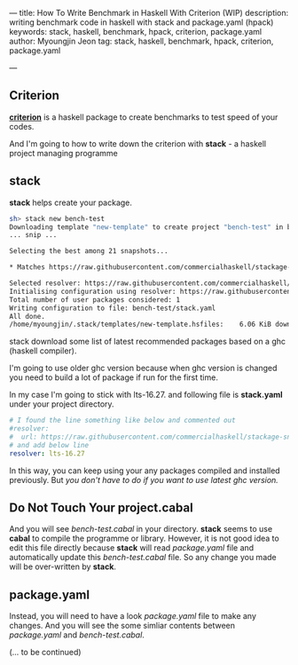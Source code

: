 ---
title: How To Write Benchmark in Haskell With Criterion (WIP)
description: writing benchmark code in haskell with stack and package.yaml (hpack)
keywords: stack, haskell, benchmark, hpack, criterion, package.yaml
author: Myoungjin Jeon
tag: stack, haskell, benchmark, hpack, criterion, package.yaml

---
#+STARTUP: inlineimages

** Criterion

 [[https://github.com/haskell/criterion][*criterion*]] is a haskell package to create benchmarks to test speed of your codes.

 And I'm going to how to write down the criterion with *stack* - a haskell project managing programme
 
** stack

 *stack* helps create your package.

#+BEGIN_SRC sh
  sh> stack new bench-test
  Downloading template "new-template" to create project "bench-test" in bench-test/ ...
  ... snip ...

  Selecting the best among 21 snapshots...                                        

  * Matches https://raw.githubusercontent.com/commercialhaskell/stackage-snapshots/master/lts/19/3.yaml

  Selected resolver: https://raw.githubusercontent.com/commercialhaskell/stackage-snapshots/master/lts/19/3.yaml
  Initialising configuration using resolver: https://raw.githubusercontent.com/commercialhaskell/stackage-snapshots/master/lts/19/3.yaml
  Total number of user packages considered: 1                                     
  Writing configuration to file: bench-test/stack.yaml                            
  All done.                                                                       
  /home/myoungjin/.stack/templates/new-template.hsfiles:    6.06 KiB downloaded...
#+END_SRC

  stack download some list of latest recommended packages based on a ghc (haskell compiler).

  I'm going to use older ghc version because when ghc version is changed you need to build a lot
  of package if run for the first time.

  In my case I'm going to stick with lts-16.27. and following file is *stack.yaml* under your
  project directory.

#+BEGIN_SRC yaml
# I found the line something like below and commented out
#resolver:
#  url: https://raw.githubusercontent.com/commercialhaskell/stackage-snapshots/master/lts/19/2.yaml
# and add below line
resolver: lts-16.27
#+END_SRC

  In this way, you can keep using your any packages compiled and installed previously.
  But /you don't have to do if you want to use latest ghc version./
  
** Do Not Touch Your project.cabal

 And you will see /bench-test.cabal/ in your directory. *stack* seems to use *cabal* to compile the
 programme or library. However, it is not good idea to edit this file directly because
 *stack* will read /package.yaml/ file and automatically update this /bench-test.cabal/ file.
 So any change you made will be over-written by *stack*.

** package.yaml

 Instead, you will need to have a look /package.yaml/ file to make any changes.
 And you will see the some simliar contents between /package.yaml/ and /bench-test.cabal/.

 (... to be continued)
